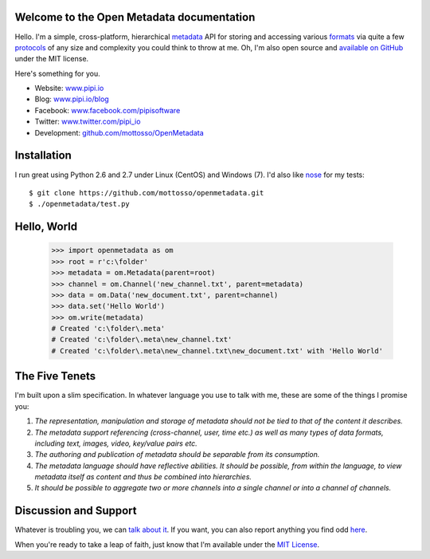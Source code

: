 .. Open Metadata documentation master file, created by
   sphinx-quickstart on Sun Sep 01 10:50:23 2013.
   You can adapt this file completely to your liking, but it should at least
   contain the root `toctree` directive.

Welcome to the Open Metadata documentation
===========================================

Hello. I'm a simple, cross-platform, hierarchical `metadata <http://en.wikipedia.org/wiki/Metadata>`_ API for storing and accessing various `formats <http://en.wikipedia.org/wiki/File_format>`_ via quite a few `protocols <http://en.wikipedia.org/wiki/Communications_protocol>`_ of any size and complexity you could think to throw at me. Oh, I'm also open source and `available on GitHub <https://github.com/mottosso/openmetadata>`_ under the MIT license.

Here's something for you.

* Website:      `<www.pipi.io>`_
* Blog:         `<www.pipi.io/blog>`_
* Facebook:     `<www.facebook.com/pipisoftware>`_
* Twitter:      `<www.twitter.com/pipi_io>`_
* Development:  `<github.com/mottosso/OpenMetadata>`_

Installation
=============
I run great using Python 2.6 and 2.7 under Linux (CentOS) and Windows (7). I'd also like `nose <https://pypi.python.org/pypi/nose/1.3.0>`_ for my tests::

    $ git clone https://github.com/mottosso/openmetadata.git
    $ ./openmetadata/test.py


Hello, World
============

    >>> import openmetadata as om
    >>> root = r'c:\folder'
    >>> metadata = om.Metadata(parent=root)
    >>> channel = om.Channel('new_channel.txt', parent=metadata)
    >>> data = om.Data('new_document.txt', parent=channel)
    >>> data.set('Hello World')
    >>> om.write(metadata)
    # Created 'c:\folder\.meta'
    # Created 'c:\folder\.meta\new_channel.txt'
    # Created 'c:\folder\.meta\new_channel.txt\new_document.txt' with 'Hello World'


The Five Tenets
================
I'm built upon a slim specification. In whatever language you use to talk with me, these are some of the things I promise you:
 
1. *The representation, manipulation and storage of metadata should not be tied to that of the content it describes.*
2. *The metadata support referencing (cross-channel, user, time etc.) as well as many types of data formats, including text, images, video, key/value pairs etc.*
3. *The authoring and publication of metadata should be separable from its consumption.*
4. *The metadata language should have reflective abilities. It should be possible, from within the language, to view metadata itself as content and thus be combined into hierarchies.*
5. *It should be possible to aggregate two or more channels into a single channel or into a channel of channels.*


Discussion and Support
======================
Whatever is troubling you, we can `talk about it <https://groups.google.com/forum/#!forum/open-metadata>`_. If you want, you can also report anything you find odd `here <https://github.com/mottosso/openmetadata/issues>`_.

When you're ready to take a leap of faith, just know that I'm available under the `MIT License <http://opensource.org/licenses/MIT>`_.